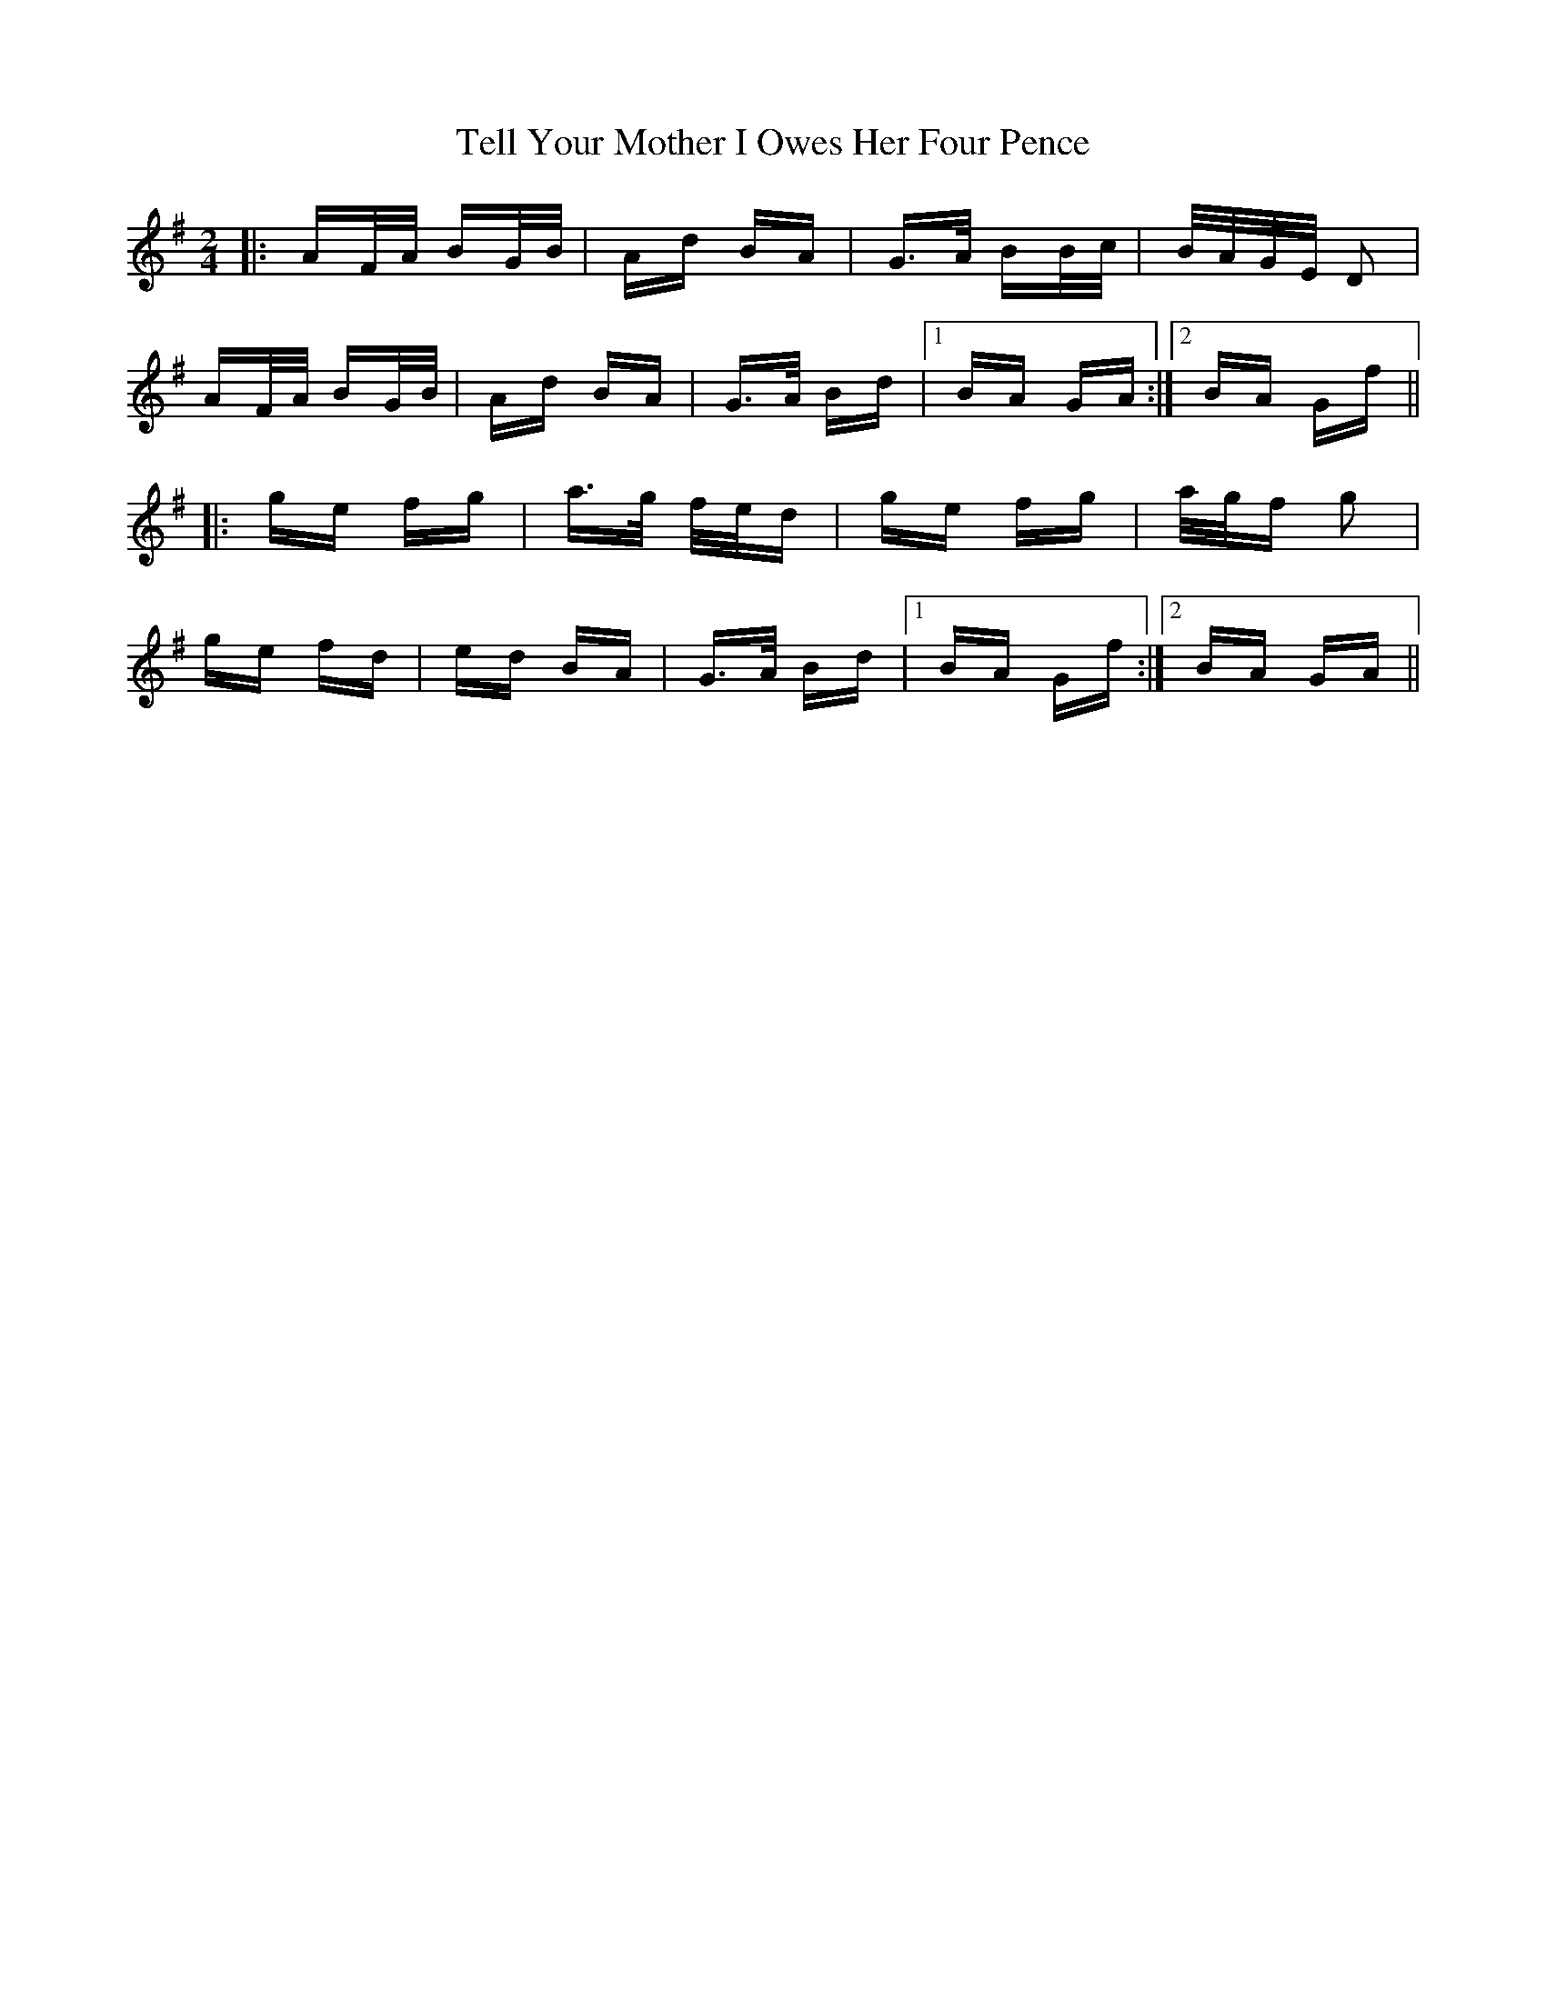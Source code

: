 X: 39607
T: Tell Your Mother I Owes Her Four Pence
R: polka
M: 2/4
K: Gmajor
|:AF/A/ BG/B/|Ad BA|G>A BB/c/|B/A/G/E/ D2|
AF/A/ BG/B/|Ad BA|G>A Bd|1 BA GA:|2 BA Gf||
|:ge fg|a>g f/e/d|ge fg|a/g/f g2|
ge fd|ed BA|G>A Bd|1 BA Gf:|2 BA GA||

